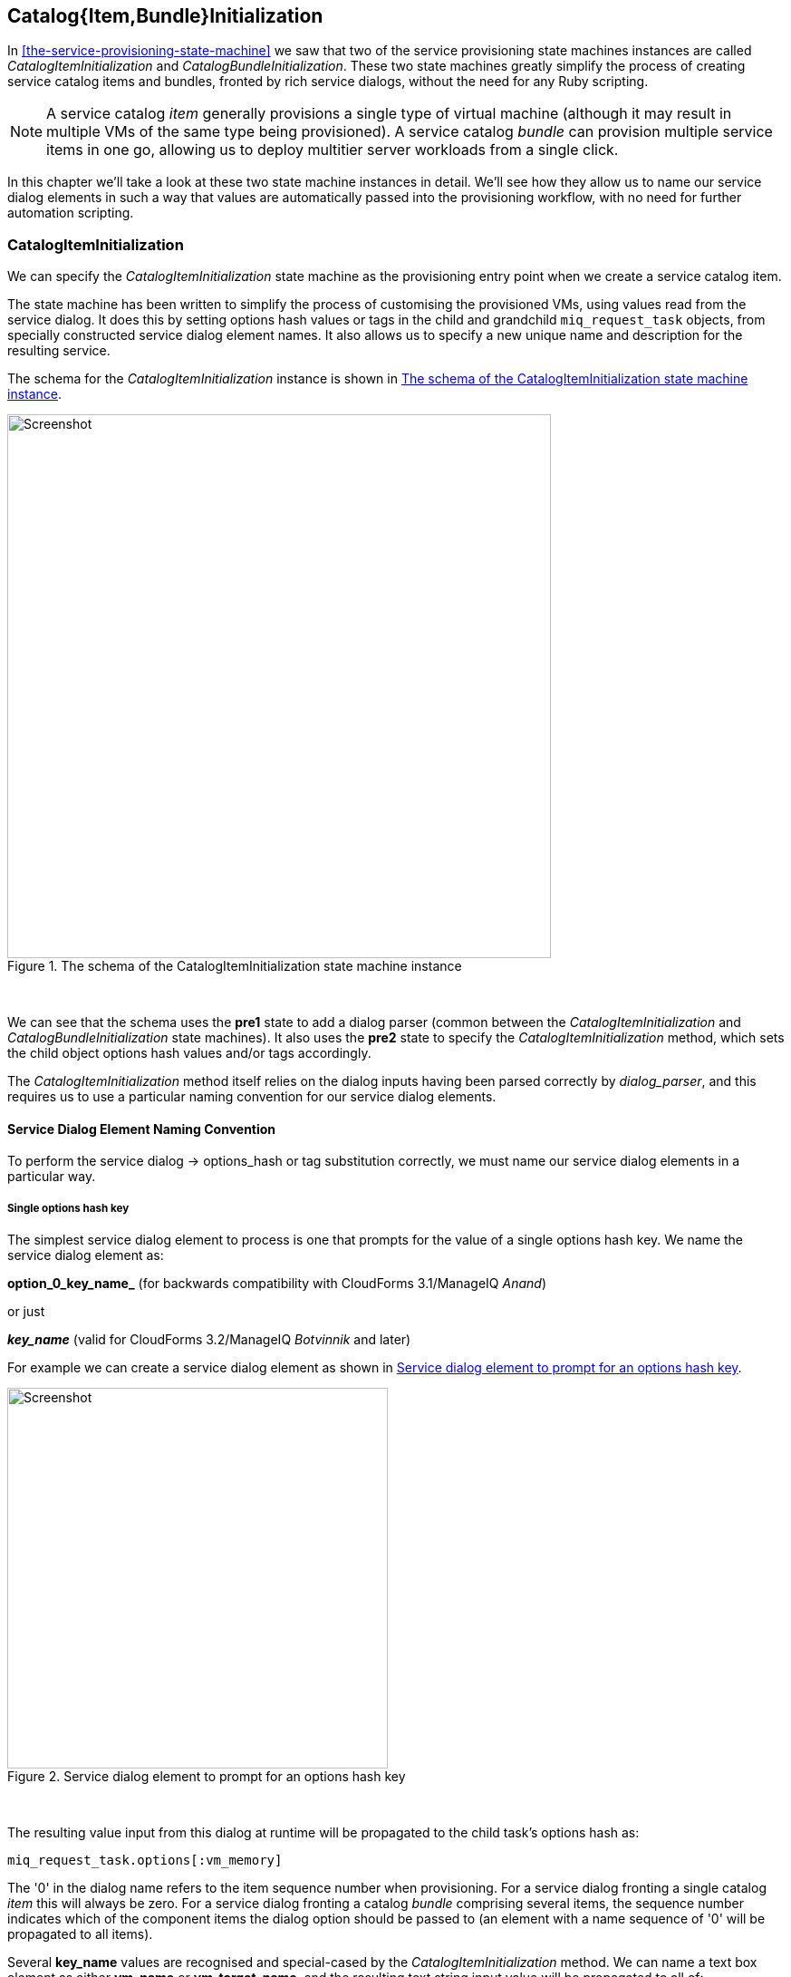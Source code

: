 [[catalogitembundleinitialization]]
== Catalog{Item,Bundle}Initialization

In <<the-service-provisioning-state-machine>> we saw that two of the service provisioning state machines instances are called _CatalogItemInitialization_ and _CatalogBundleInitialization_. These two state machines greatly simplify the process of creating service catalog items and bundles, fronted by rich service dialogs, without the need for any Ruby scripting.

[NOTE]
A service catalog _item_ generally provisions a single type of virtual machine (although it may result in multiple VMs of the same type being provisioned). A service catalog _bundle_ can provision multiple service items in one go, allowing us to deploy multitier server workloads from a single click.

In this chapter we'll take a look at these two state machine instances in detail. We'll see how they allow us to name our service dialog elements in such a way that values are automatically passed into the provisioning workflow, with no need for further automation scripting.

=== CatalogItemInitialization

We can specify the _CatalogItemInitialization_ state machine as the provisioning entry point when we create a service catalog item.

The state machine has been written to simplify the process of customising the provisioned VMs, using values read from the service dialog. It does this by setting options hash values or tags in the child and grandchild `miq_request_task` objects, from specially constructed service dialog element names. It also allows us to specify a new unique name and description for the resulting service.

The schema for the _CatalogItemInitialization_ instance is shown in <<c31i1>>.

[[c31i1]]
.The schema of the CatalogItemInitialization state machine instance
image::images/ch31_ss1.png[Screenshot,600,align="center"]
{zwsp} +

We can see that the schema uses the *pre1* state to add a dialog parser (common between the _CatalogItemInitialization_ and _CatalogBundleInitialization_ state machines). It also uses the *pre2* state to specify the _CatalogItemInitialization_ method, which sets the child object options hash values and/or tags accordingly.

The _CatalogItemInitialization_ method itself relies on the dialog inputs having been parsed correctly by _dialog_parser_, and this requires us to use a particular naming convention for our service dialog elements.

==== Service Dialog Element Naming Convention

To perform the service dialog -> options_hash or tag substitution correctly, we must name our service dialog elements in a particular way.

===== Single options hash key

The simplest service dialog element to process is one that prompts for the value of a single options hash key. We name the service dialog element as:

*option_0_key_name_* (for backwards compatibility with CloudForms 3.1/ManageIQ _Anand_)

or just

*_key_name_* (valid for CloudForms 3.2/ManageIQ _Botvinnik_ and later)

For example we can create a service dialog element as shown in <<c31i2>>.

[[c31i2]]
.Service dialog element to prompt for an options hash key
image::images/ch31_ss2.png[Screenshot,420,align="center"]
{zwsp} +

The resulting value input from this dialog at runtime will be propagated to the child task's options hash as:

[source,ruby]
....
miq_request_task.options[:vm_memory]
....

The '0' in the dialog name refers to the item sequence number when provisioning. For a service dialog fronting a single catalog _item_ this will always be zero. For a service dialog fronting a catalog _bundle_ comprising several items, the sequence number indicates which of the component items the dialog option should be passed to (an element with a name sequence of '0' will be propagated to all items).

Several *key_name* values are recognised and special-cased by the _CatalogItemInitialization_ method. We can name a text box element as either *vm_name* or *vm_target_name*, and the resulting text string input value will be propagated to all of:

[source,ruby]
....
miq_request_task.options[:vm_target_name]
miq_request_task.options[:vm_target_hostname]
miq_request_task.options[:vm_name]
miq_request_task.options[:linux_host_name]
....

If we name a text box element as *service_name*, then the resulting service will be named from the text value of this element.

If we name a text box element as *service_description*, then the resulting service description will be updated from the text value of this element.

===== Single tag

We can also create a text box service dialog element to apply a single tag. The naming format is similar to that of naming an option, but using a prefix of "tag_", and a suffix of the tag category name.

For example we can prompt for a tag in the *department* category by naming the service dialog element as *tag_0_department* (see <<c31i3>>).

[[c31i3]]
.Service dialog element to prompt for a tag value
image::images/ch31_ss3.png[Screenshot,420,align="center"]
{zwsp} +

The value input into the service dialog element at runtime should be a tag within this tag category. When an element of this type is processed by the _CatalogItemInitialization_ method, if either the category or tag doesn't currently exist, it will be created.

=== CatalogBundleInitialization

The _CatalogBundleInitialization_ state machine should be specified when we create a service catalog _bundle_.

The schema for the _CatalogBundleInitialization_ instance is the same as for _CatalogItemInitialization_, except that the *pre2* stage calls the _CatalogBundleInitialization_ method.

The _CatalogBundleInitialization_ method passes the service dialog element values on to each catalog item's _CatalogItemInitialization_ method, which is still required in order to set the miq_request_task's options hash keys for the provision of that catalog item.

=== Summary

This chapter has introduced the two service provision state machines that we can use to create service catalog items and bundles, with no need for any Ruby scripting. We can create simple but impressive service catalogs in minutes using these entry points, and we see a practical example of this in <<creating-a-service-catalog-item>>.

==== Further Reading

It is worth familiarising ourselves with the three methods that perform the parsing and transposing of the dialog values. These are DialogParser, CatalogItemInitialization and CatalogBundleInitialization.

https://github.com/ManageIQ/manageiq/blob/capablanca/db/fixtures/ae_datastore/ManageIQ/Service/Provisioning/StateMachines/Methods.class/__methods__/dialog_parser.rb[DialogParser Method]

https://github.com/ManageIQ/manageiq/blob/capablanca/db/fixtures/ae_datastore/ManageIQ/Service/Provisioning/StateMachines/Methods.class/__methods__/catalogiteminitialization.rb[CatalogItemInitialization Method]

https://github.com/ManageIQ/manageiq/blob/capablanca/db/fixtures/ae_datastore/ManageIQ/Service/Provisioning/StateMachines/Methods.class/__methods__/catalogbundleinitialization.rb[CatalogBundleInitialization Method]


